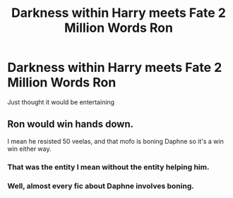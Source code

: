 #+TITLE: Darkness within Harry meets Fate 2 Million Words Ron

* Darkness within Harry meets Fate 2 Million Words Ron
:PROPERTIES:
:Author: RedditFell964
:Score: 7
:DateUnix: 1582368140.0
:DateShort: 2020-Feb-22
:FlairText: Prompt
:END:
Just thought it would be entertaining


** Ron would win hands down.

I mean he resisted 50 veelas, and that mofo is boning Daphne so it's a win win either way.
:PROPERTIES:
:Author: CinnamonGhoulRL
:Score: 4
:DateUnix: 1582415379.0
:DateShort: 2020-Feb-23
:END:

*** That was the entity I mean without the entity helping him.
:PROPERTIES:
:Author: RedditFell964
:Score: 2
:DateUnix: 1582443304.0
:DateShort: 2020-Feb-23
:END:


*** Well, almost every fic about Daphne involves boning.
:PROPERTIES:
:Score: 1
:DateUnix: 1582550072.0
:DateShort: 2020-Feb-24
:END:

